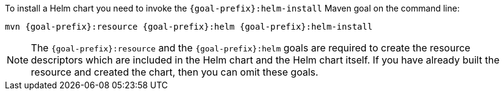 To install a Helm chart you need to invoke the `{goal-prefix}:helm-install` Maven goal on the command line:

[source, sh, subs="+attributes"]
----
mvn {goal-prefix}:resource {goal-prefix}:helm {goal-prefix}:helm-install
----

[NOTE]
The `{goal-prefix}:resource` and the `{goal-prefix}:helm` goals are required to create the resource descriptors which are included in the Helm chart and the Helm chart itself.
If you have already built the resource and created the chart, then you can omit these goals.